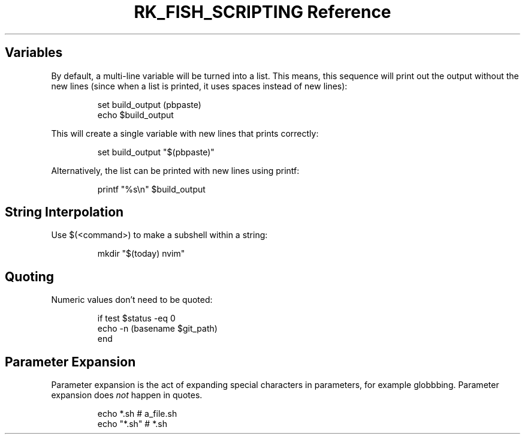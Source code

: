 .\" Automatically generated by Pandoc 3.6
.\"
.TH "RK_FISH_SCRIPTING Reference" "" "" ""
.SH Variables
By default, a multi\-line variable will be turned into a list.
This means, this sequence will print out the output without the new
lines (since when a list is printed, it uses spaces instead of new
lines):
.IP
.EX
set build_output (pbpaste)
echo $build_output
.EE
.PP
This will create a single variable with new lines that prints correctly:
.IP
.EX
set build_output \[dq]$(pbpaste)\[dq]
.EE
.PP
Alternatively, the list can be printed with new lines using
\f[CR]printf\f[R]:
.IP
.EX
printf \[dq]%s\[rs]n\[dq] $build_output
.EE
.SH String Interpolation
Use \f[CR]$(<command>)\f[R] to make a subshell within a string:
.IP
.EX
mkdir \[dq]$(today) nvim\[dq]
.EE
.SH Quoting
Numeric values don\[cq]t need to be quoted:
.IP
.EX
if test $status \-eq 0
    echo \-n (basename $git_path)
end
.EE
.SH Parameter Expansion
Parameter expansion is the act of expanding special characters in
parameters, for example globbbing.
Parameter expansion does \f[I]not\f[R] happen in quotes.
.IP
.EX
echo *.sh # a_file.sh
echo \[dq]*.sh\[dq] # *.sh
.EE
